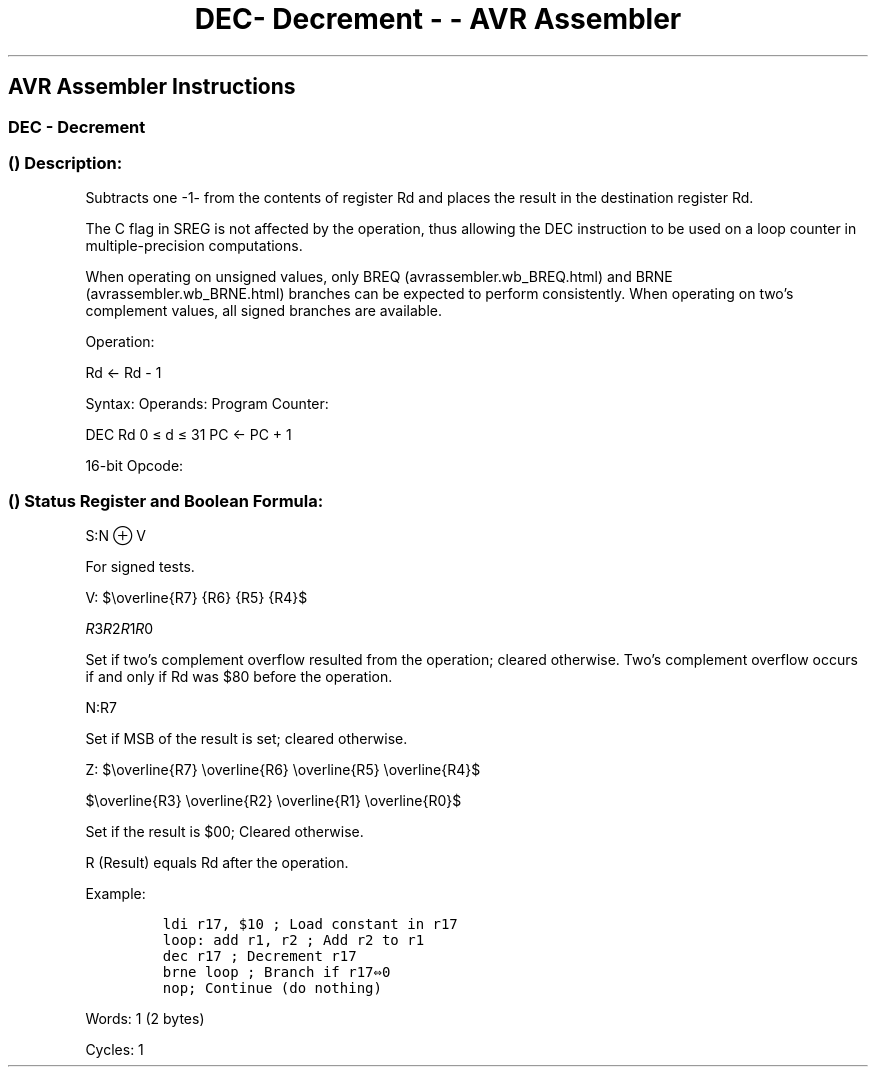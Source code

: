 .\"t
.\" Automatically generated by Pandoc 1.16.0.2
.\"
.TH "DEC\- Decrement \- \- AVR Assembler" "" "" "" ""
.hy
.SH AVR Assembler Instructions
.SS DEC \- Decrement
.SS  () Description:
.PP
Subtracts one \-1\- from the contents of register Rd and places the
result in the destination register Rd.
.PP
The C flag in SREG is not affected by the operation, thus allowing the
DEC instruction to be used on a loop counter in multiple\-precision
computations.
.PP
When operating on unsigned values, only BREQ (avrassembler.wb_BREQ.html)
and BRNE (avrassembler.wb_BRNE.html) branches can be expected to perform
consistently.
When operating on two's complement values, all signed branches are
available.
.PP
Operation:
.PP
Rd ← Rd \- 1
.PP
Syntax: Operands: Program Counter:
.PP
DEC Rd 0 ≤ d ≤ 31 PC ← PC + 1
.PP
16\-bit Opcode:
.PP
.TS
tab(@);
l l l l.
T{
.PP
1001
T}@T{
.PP
010d
T}@T{
.PP
dddd
T}@T{
.PP
1010
T}
.TE
.SS  () Status Register and Boolean Formula:
.PP
.TS
tab(@);
l l l l l l l l.
T{
.PP
I
T}@T{
.PP
T
T}@T{
.PP
H
T}@T{
.PP
S
T}@T{
.PP
V
T}@T{
.PP
N
T}@T{
.PP
Z
T}@T{
.PP
C
T}
_
T{
.PP
\-
T}@T{
.PP
\-
T}@T{
.PP
\-
T}@T{
.PP
⇔
T}@T{
.PP
⇔
T}@T{
.PP
⇔
T}@T{
.PP
⇔
T}@T{
.PP
\-
T}
.TE
.PP
S:N ⊕ V
.PP
For signed tests.
.PP
V:
$\\overline{R7} {R6} {R5} {R4}$
.PP
\f[I]R\f[]3\f[I]R\f[]2\f[I]R\f[]1\f[I]R\f[]0
.PP
.PP
Set if two's complement overflow resulted from the operation; cleared
otherwise.
Two's complement overflow occurs if and only if Rd was $80 before the
operation.
.PP
N:R7
.PP
Set if MSB of the result is set; cleared otherwise.
.PP
Z:
$\\overline{R7} \\overline{R6} \\overline{R5} \\overline{R4}$
.PP
$\\overline{R3} \\overline{R2} \\overline{R1} \\overline{R0}$
.PP
.PP
Set if the result is $00; Cleared otherwise.
.PP
R (Result) equals Rd after the operation.
.PP
Example:
.IP
.nf
\f[C]
ldi\ r17,\ $10\ ;\ Load\ constant\ in\ r17
loop:\ add\ r1,\ r2\ ;\ Add\ r2\ to\ r1
dec\ r17\ ;\ Decrement\ r17
brne\ loop\ ;\ Branch\ if\ r17⇔0
nop;\ Continue\ (do\ nothing)
\f[]
.fi
.PP
.PP
Words: 1 (2 bytes)
.PP
Cycles: 1
